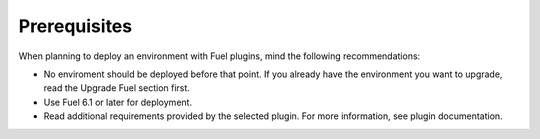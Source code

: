 .. _plugins_prerequisites:


Prerequisites
~~~~~~~~~~~~~

When planning to deploy an environment with Fuel plugins, mind the
following recommendations:

* No enviroment should be deployed before that point. If you already have
  the environment you want to upgrade, read the Upgrade Fuel section first.
* Use Fuel 6.1 or later for deployment.
* Read additional requirements provided by the selected plugin.
  For more information, see plugin documentation.

.. seealso::

   - `Fuel plugins catalog`_

.. links
.. _`Fuel plugins catalog`: http://stackalytics.com/report/driverlog?project_id=openstack%2Ffuel

